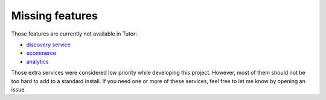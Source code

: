 .. _missing:

Missing features
================

Those features are currently not available in Tutor:

- `discovery service <https://github.com/edx/course-discovery/>`_
- `ecommerce <https://github.com/edx/ecommerce>`_
- `analytics <https://github.com/edx/edx-analytics-pipeline>`_

Those extra services were considered low priority while developing this project. However, most of them should not be too hard to add to a standard install. If you need one or more of these services, feel free to let me know by opening an issue.
